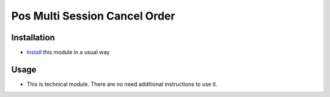 ================================
 Pos Multi Session Cancel Order
================================

Installation
============

* `Install <https://odoo-development.readthedocs.io/en/latest/odoo/usage/install-module.html>`__ this module in a usual way

Usage
=====

* This is technical module. There are no need additional instructions to use it.
